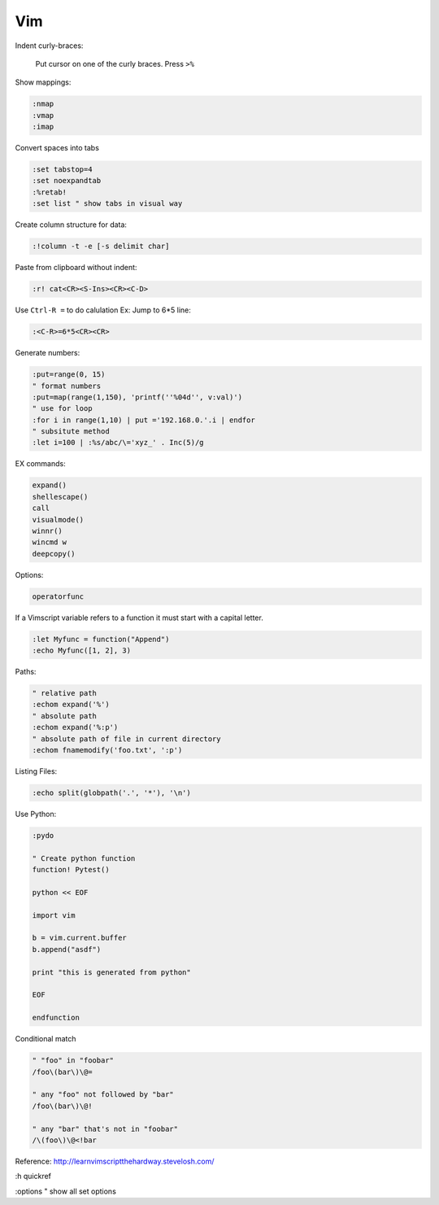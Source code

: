 ===
Vim
===

Indent curly-braces:
    
    Put cursor on one of the curly braces. Press ``>%``

Show mappings:

.. code-block:: vim

    :nmap
    :vmap
    :imap

Convert spaces into tabs

.. code-block:: vim

    :set tabstop=4
    :set noexpandtab
    :%retab!
    :set list " show tabs in visual way

Create column structure for data:

.. code-block:: vim

    :!column -t -e [-s delimit char]

Paste from clipboard without indent:

.. code-block:: vim

    :r! cat<CR><S-Ins><CR><C-D>

Use ``Ctrl-R =`` to do calulation
Ex: Jump to 6*5 line:

.. code-block:: vim

    :<C-R>=6*5<CR><CR>


Generate numbers:

.. code-block:: vim

    :put=range(0, 15)
    " format numbers
    :put=map(range(1,150), 'printf(''%04d'', v:val)')
    " use for loop
    :for i in range(1,10) | put ='192.168.0.'.i | endfor
    " subsitute method
    :let i=100 | :%s/abc/\='xyz_' . Inc(5)/g

EX commands:

.. code-block:: vim

    expand()
    shellescape()
    call
    visualmode()
    winnr()
    wincmd w
    deepcopy()

Options:

.. code-block:: vim

    operatorfunc

If a Vimscript variable refers to a function it must start with a capital letter.

.. code-block:: vim

    :let Myfunc = function("Append")
    :echo Myfunc([1, 2], 3)

Paths:

.. code-block:: vim
    
    " relative path
    :echom expand('%')
    " absolute path
    :echom expand('%:p')
    " absolute path of file in current directory
    :echom fnamemodify('foo.txt', ':p')

Listing Files:

.. code-block:: vim

    :echo split(globpath('.', '*'), '\n')

Use Python:

.. code-block:: vim
    
    :pydo

    " Create python function
    function! Pytest()

    python << EOF

    import vim

    b = vim.current.buffer
    b.append("asdf")

    print "this is generated from python"

    EOF

    endfunction

Conditional match

.. code-block:: vim

    " "foo" in "foobar"
    /foo\(bar\)\@=

    " any "foo" not followed by "bar"
    /foo\(bar\)\@!

    " any "bar" that's not in "foobar"
    /\(foo\)\@<!bar


Reference:  
http://learnvimscriptthehardway.stevelosh.com/

:h quickref

:options " show all set options
